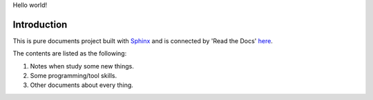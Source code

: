 Hello world!

Introduction
============

This is pure documents project built with Sphinx_ and
is connected by 'Read the Docs' here_. 

The contents are listed as the following:

#. Notes when study some new things.
#. Some programming/tool skills.
#. Other documents about every thing.

.. _Sphinx: http://www.sphinx-doc.org/en/stable/
.. _here: http://junxiandoc.readthedocs.io/en/latest/
